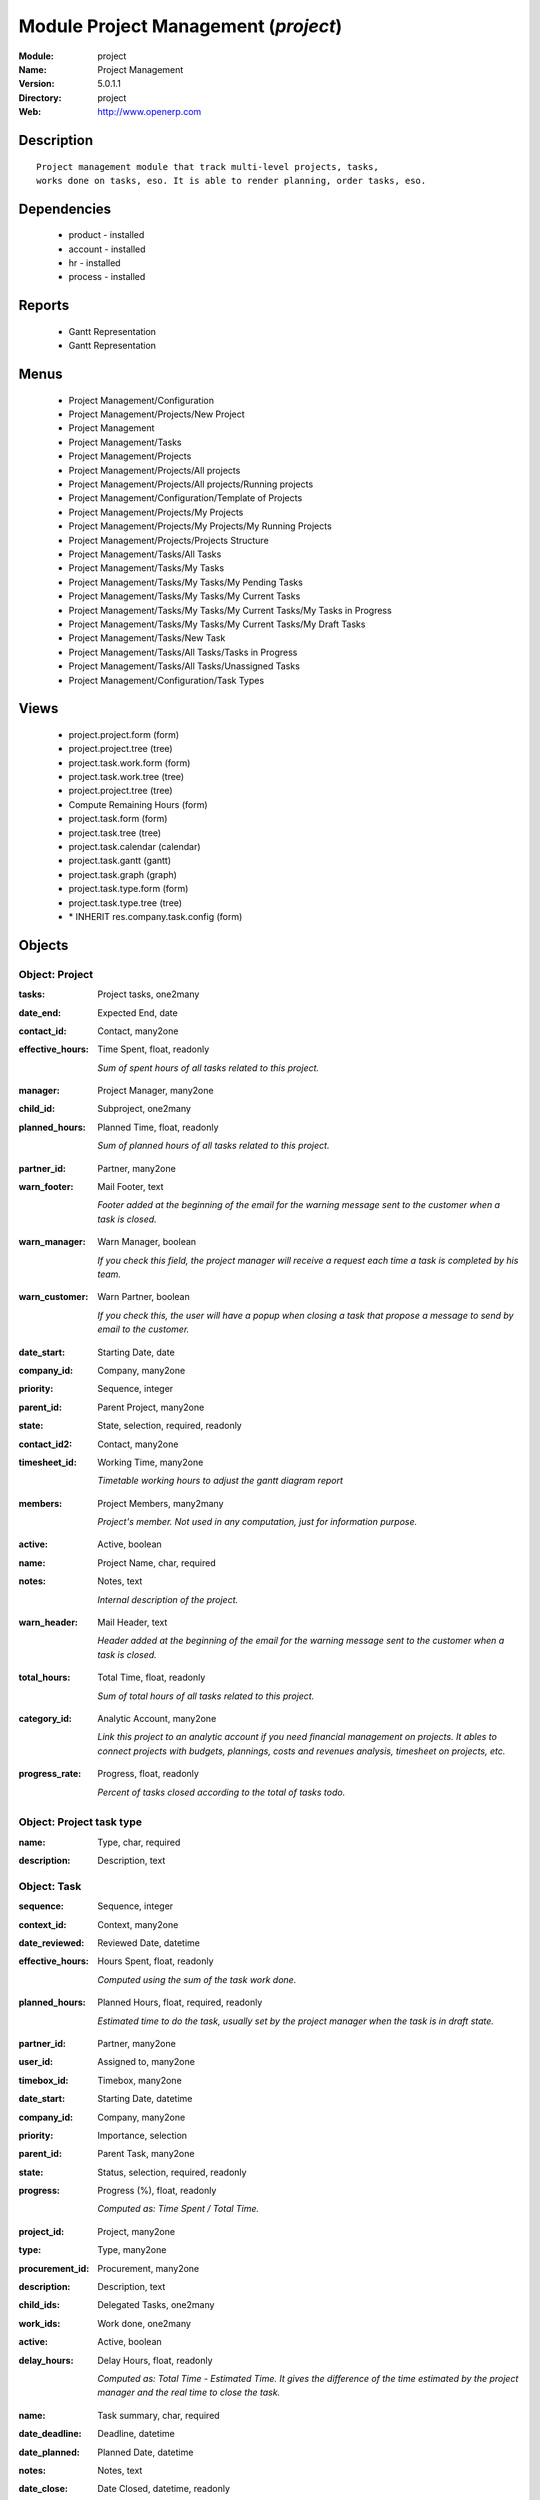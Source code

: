 
Module Project Management (*project*)
=====================================
:Module: project
:Name: Project Management
:Version: 5.0.1.1
:Directory: project
:Web: http://www.openerp.com

Description
-----------

::

  Project management module that track multi-level projects, tasks,
  works done on tasks, eso. It is able to render planning, order tasks, eso.

Dependencies
------------

 * product - installed
 * account - installed
 * hr - installed
 * process - installed

Reports
-------

 * Gantt Representation

 * Gantt Representation

Menus
-------

 * Project Management/Configuration
 * Project Management/Projects/New Project
 * Project Management
 * Project Management/Tasks
 * Project Management/Projects
 * Project Management/Projects/All projects
 * Project Management/Projects/All projects/Running projects
 * Project Management/Configuration/Template of Projects
 * Project Management/Projects/My Projects
 * Project Management/Projects/My Projects/My Running Projects
 * Project Management/Projects/Projects Structure
 * Project Management/Tasks/All Tasks
 * Project Management/Tasks/My Tasks
 * Project Management/Tasks/My Tasks/My Pending Tasks
 * Project Management/Tasks/My Tasks/My Current Tasks
 * Project Management/Tasks/My Tasks/My Current Tasks/My Tasks in Progress
 * Project Management/Tasks/My Tasks/My Current Tasks/My Draft Tasks
 * Project Management/Tasks/New Task
 * Project Management/Tasks/All Tasks/Tasks in Progress
 * Project Management/Tasks/All Tasks/Unassigned Tasks
 * Project Management/Configuration/Task Types

Views
-----

 * project.project.form (form)
 * project.project.tree (tree)
 * project.task.work.form (form)
 * project.task.work.tree (tree)
 * project.project.tree (tree)
 * Compute Remaining Hours  (form)
 * project.task.form (form)
 * project.task.tree (tree)
 * project.task.calendar (calendar)
 * project.task.gantt (gantt)
 * project.task.graph (graph)
 * project.task.type.form (form)
 * project.task.type.tree (tree)
 * \* INHERIT res.company.task.config (form)


Objects
-------

Object: Project
###############

.. index::
  single: Project object
.. 


:tasks: Project tasks, one2many



.. index::
  single: tasks field
.. 




:date_end: Expected End, date



.. index::
  single: date_end field
.. 




:contact_id: Contact, many2one



.. index::
  single: contact_id field
.. 




:effective_hours: Time Spent, float, readonly

    *Sum of spent hours of all tasks related to this project.*

.. index::
  single: effective_hours field
.. 




:manager: Project Manager, many2one



.. index::
  single: manager field
.. 




:child_id: Subproject, one2many



.. index::
  single: child_id field
.. 




:planned_hours: Planned Time, float, readonly

    *Sum of planned hours of all tasks related to this project.*

.. index::
  single: planned_hours field
.. 




:partner_id: Partner, many2one



.. index::
  single: partner_id field
.. 




:warn_footer: Mail Footer, text

    *Footer added at the beginning of the email for the warning message sent to the customer when a task is closed.*

.. index::
  single: warn_footer field
.. 




:warn_manager: Warn Manager, boolean

    *If you check this field, the project manager will receive a request each time a task is completed by his team.*

.. index::
  single: warn_manager field
.. 




:warn_customer: Warn Partner, boolean

    *If you check this, the user will have a popup when closing a task that propose a message to send by email to the customer.*

.. index::
  single: warn_customer field
.. 




:date_start: Starting Date, date



.. index::
  single: date_start field
.. 




:company_id: Company, many2one



.. index::
  single: company_id field
.. 




:priority: Sequence, integer



.. index::
  single: priority field
.. 




:parent_id: Parent Project, many2one



.. index::
  single: parent_id field
.. 




:state: State, selection, required, readonly



.. index::
  single: state field
.. 




:contact_id2: Contact, many2one



.. index::
  single: contact_id2 field
.. 




:timesheet_id: Working Time, many2one

    *Timetable working hours to adjust the gantt diagram report*

.. index::
  single: timesheet_id field
.. 




:members: Project Members, many2many

    *Project's member. Not used in any computation, just for information purpose.*

.. index::
  single: members field
.. 




:active: Active, boolean



.. index::
  single: active field
.. 




:name: Project Name, char, required



.. index::
  single: name field
.. 




:notes: Notes, text

    *Internal description of the project.*

.. index::
  single: notes field
.. 




:warn_header: Mail Header, text

    *Header added at the beginning of the email for the warning message sent to the customer when a task is closed.*

.. index::
  single: warn_header field
.. 




:total_hours: Total Time, float, readonly

    *Sum of total hours of all tasks related to this project.*

.. index::
  single: total_hours field
.. 




:category_id: Analytic Account, many2one

    *Link this project to an analytic account if you need financial management on projects. It ables to connect projects with budgets, plannings, costs and revenues analysis, timesheet on projects, etc.*

.. index::
  single: category_id field
.. 




:progress_rate: Progress, float, readonly

    *Percent of tasks closed according to the total of tasks todo.*

.. index::
  single: progress_rate field
.. 



Object: Project task type
#########################

.. index::
  single: Project task type object
.. 


:name: Type, char, required



.. index::
  single: name field
.. 




:description: Description, text



.. index::
  single: description field
.. 



Object: Task
############

.. index::
  single: Task object
.. 


:sequence: Sequence, integer



.. index::
  single: sequence field
.. 




:context_id: Context, many2one



.. index::
  single: context_id field
.. 




:date_reviewed: Reviewed Date, datetime



.. index::
  single: date_reviewed field
.. 




:effective_hours: Hours Spent, float, readonly

    *Computed using the sum of the task work done.*

.. index::
  single: effective_hours field
.. 




:planned_hours: Planned Hours, float, required, readonly

    *Estimated time to do the task, usually set by the project manager when the task is in draft state.*

.. index::
  single: planned_hours field
.. 




:partner_id: Partner, many2one



.. index::
  single: partner_id field
.. 




:user_id: Assigned to, many2one



.. index::
  single: user_id field
.. 




:timebox_id: Timebox, many2one



.. index::
  single: timebox_id field
.. 




:date_start: Starting Date, datetime



.. index::
  single: date_start field
.. 




:company_id: Company, many2one



.. index::
  single: company_id field
.. 




:priority: Importance, selection



.. index::
  single: priority field
.. 




:parent_id: Parent Task, many2one



.. index::
  single: parent_id field
.. 




:state: Status, selection, required, readonly



.. index::
  single: state field
.. 




:progress: Progress (%), float, readonly

    *Computed as: Time Spent / Total Time.*

.. index::
  single: progress field
.. 




:project_id: Project, many2one



.. index::
  single: project_id field
.. 




:type: Type, many2one



.. index::
  single: type field
.. 




:procurement_id: Procurement, many2one



.. index::
  single: procurement_id field
.. 




:description: Description, text



.. index::
  single: description field
.. 




:child_ids: Delegated Tasks, one2many



.. index::
  single: child_ids field
.. 




:work_ids: Work done, one2many



.. index::
  single: work_ids field
.. 




:active: Active, boolean



.. index::
  single: active field
.. 




:delay_hours: Delay Hours, float, readonly

    *Computed as: Total Time - Estimated Time. It gives the difference of the time estimated by the project manager and the real time to close the task.*

.. index::
  single: delay_hours field
.. 




:name: Task summary, char, required



.. index::
  single: name field
.. 




:date_deadline: Deadline, datetime



.. index::
  single: date_deadline field
.. 




:date_planned: Planned Date, datetime



.. index::
  single: date_planned field
.. 




:notes: Notes, text



.. index::
  single: notes field
.. 




:date_close: Date Closed, datetime, readonly



.. index::
  single: date_close field
.. 




:total_hours: Total Hours, float, readonly

    *Computed as: Time Spent + Remaining Time.*

.. index::
  single: total_hours field
.. 




:history: Task Details, text, readonly



.. index::
  single: history field
.. 




:remaining_hours: Remaining Hours, float

    *Total remaining time, can be re-estimated periodically by the assignee of the task.*

.. index::
  single: remaining_hours field
.. 



Object: Task Work
#################

.. index::
  single: Task Work object
.. 


:timesheet_line_id: Timesheet Line, many2one



.. index::
  single: timesheet_line_id field
.. 




:user_id: Done by, many2one, required



.. index::
  single: user_id field
.. 




:name: Work summary, char



.. index::
  single: name field
.. 




:task_id: Task, many2one, required



.. index::
  single: task_id field
.. 




:zip_id: Zip, many2one



.. index::
  single: zip_id field
.. 




:grant_id: Grant, many2one



.. index::
  single: grant_id field
.. 




:contact_id: Contact, many2one



.. index::
  single: contact_id field
.. 




:hours: Time Spent, float



.. index::
  single: hours field
.. 




:date: Date, datetime



.. index::
  single: date field
.. 




:partner_id: Partner, many2one



.. index::
  single: partner_id field
.. 




:hr_analytic_timesheet_id: Related Timeline Id, integer



.. index::
  single: hr_analytic_timesheet_id field
.. 



Object: config.compute.remaining
################################

.. index::
  single: config.compute.remaining object
.. 


:remaining_hours: Remaining Hours, float

    *Total remaining time, can be re-estimated periodically by the assignee of the task.*

.. index::
  single: remaining_hours field
.. 

